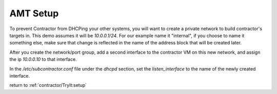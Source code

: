 AMT Setup
=========

To prevent Contractor from DHCPing your other systems, you will want to create a private
network to build contractor's targets in.  This demo assumes it will be `10.0.0.1/24`.
For our example name it "internal", if you choose to name it something else, make sure
that change is reflected in the name of the address block that will be created later.

After you create the network/port group, add a second interface to the contractor VM on this
new network, and assign the ip `10.0.0.10` to that interface.

In the `/etc/subcontractor.conf` file under the `dhcpd` section, set
the `listen_interface` to the name of the newly created interface.

return to :ref:`contractor/TryIt:setup`
